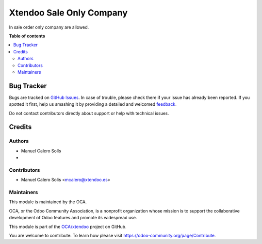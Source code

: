 =========================
Xtendoo Sale Only Company
=========================

.. !!!!!!!!!!!!!!!!!!!!!!!!!!!!!!!!!!!!!!!!!!!!!!!!!!!!
   !! This file is generated by oca-gen-addon-readme !!
   !! changes will be overwritten.                   !!
   !!!!!!!!!!!!!!!!!!!!!!!!!!!!!!!!!!!!!!!!!!!!!!!!!!!!

.. |badge1| image:: https://img.shields.io/badge/maturity-Beta-yellow.png
    :target: https://odoo-community.org/page/development-status
    :alt: Beta
.. |badge2| image:: https://img.shields.io/badge/licence-AGPL--3-blue.png
    :target: http://www.gnu.org/licenses/agpl-3.0-standalone.html
    :alt: License: AGPL-3
.. |badge3| image:: https://img.shields.io/badge/github-OCA%2Fxtendoo-lightgray.png?logo=github
    :target: https://github.com/OCA/xtendoo/tree/16.0/xtendoo_sale_only_company
    :alt: OCA/xtendoo
.. |badge4| image:: https://img.shields.io/badge/weblate-Translate%20me-F47D42.png
    :target: https://translation.odoo-community.org/projects/xtendoo-16-0/xtendoo-16-0-xtendoo_sale_only_company
    :alt: Translate me on Weblate

|badge1| |badge2| |badge3| |badge4| 

In sale order only company are allowed.

**Table of contents**

.. contents::
   :local:

Bug Tracker
===========

Bugs are tracked on `GitHub Issues <https://github.com/OCA/xtendoo/issues>`_.
In case of trouble, please check there if your issue has already been reported.
If you spotted it first, help us smashing it by providing a detailed and welcomed
`feedback <https://github.com/OCA/xtendoo/issues/new?body=module:%20xtendoo_sale_only_company%0Aversion:%2016.0%0A%0A**Steps%20to%20reproduce**%0A-%20...%0A%0A**Current%20behavior**%0A%0A**Expected%20behavior**>`_.

Do not contact contributors directly about support or help with technical issues.

Credits
=======

Authors
~~~~~~~

* Manuel Calero Solís
* 

Contributors
~~~~~~~~~~~~

* Manuel Calero Solis <mcalero@xtendoo.es>

Maintainers
~~~~~~~~~~~

This module is maintained by the OCA.

.. image:: https://odoo-community.org/logo.png
   :alt: Odoo Community Association
   :target: https://odoo-community.org

OCA, or the Odoo Community Association, is a nonprofit organization whose
mission is to support the collaborative development of Odoo features and
promote its widespread use.

This module is part of the `OCA/xtendoo <https://github.com/OCA/xtendoo/tree/16.0/xtendoo_sale_only_company>`_ project on GitHub.

You are welcome to contribute. To learn how please visit https://odoo-community.org/page/Contribute.
